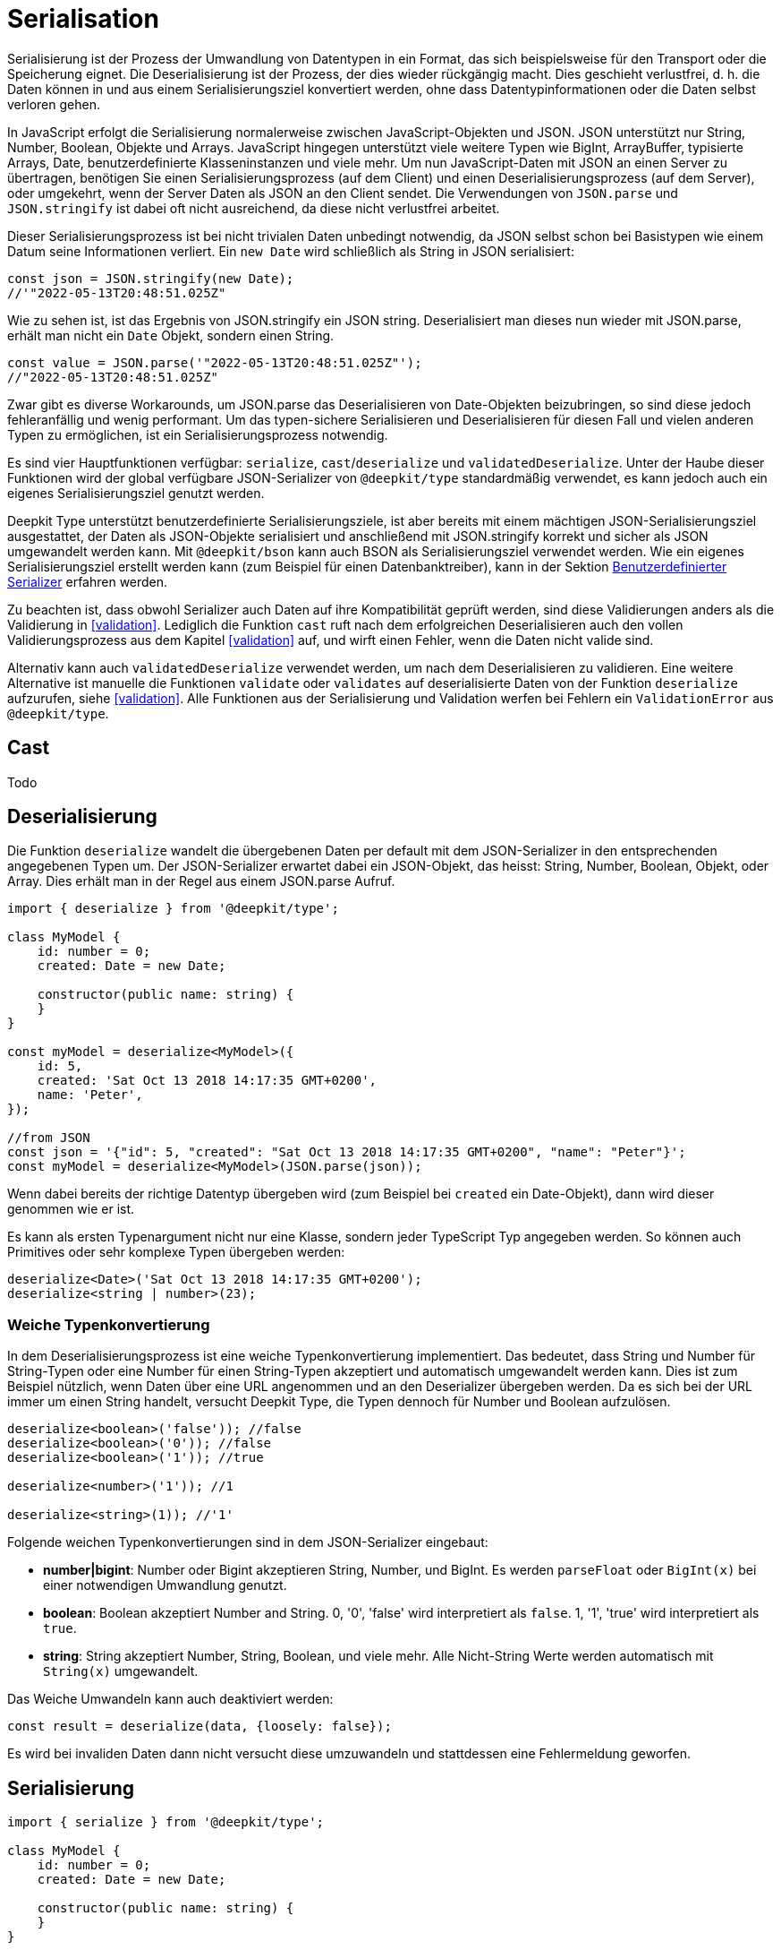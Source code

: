 [#serialisation]
= Serialisation

Serialisierung ist der Prozess der Umwandlung von Datentypen in ein Format, das sich beispielsweise für den Transport oder die Speicherung eignet. Die Deserialisierung ist der Prozess, der dies wieder rückgängig macht. Dies geschieht verlustfrei, d. h. die Daten können in und aus einem Serialisierungsziel konvertiert werden, ohne dass Datentypinformationen oder die Daten selbst verloren gehen.

In JavaScript erfolgt die Serialisierung normalerweise zwischen JavaScript-Objekten und JSON. JSON unterstützt nur String, Number, Boolean, Objekte und Arrays. JavaScript hingegen unterstützt viele weitere Typen wie BigInt, ArrayBuffer, typisierte Arrays, Date, benutzerdefinierte Klasseninstanzen und viele mehr. Um nun JavaScript-Daten mit JSON an einen Server zu übertragen, benötigen Sie einen Serialisierungsprozess (auf dem Client) und einen Deserialisierungsprozess (auf dem Server), oder umgekehrt, wenn der Server Daten als JSON an den Client sendet. Die Verwendungen von `JSON.parse` und `JSON.stringify` ist dabei oft nicht ausreichend, da diese nicht verlustfrei arbeitet.

Dieser Serialisierungsprozess ist bei nicht trivialen Daten unbedingt notwendig, da JSON selbst schon bei Basistypen wie einem Datum seine Informationen verliert. Ein `new Date` wird schließlich als String in JSON serialisiert:

```typescript
const json = JSON.stringify(new Date);
//'"2022-05-13T20:48:51.025Z"
```

Wie zu sehen ist, ist das Ergebnis von JSON.stringify ein JSON string. Deserialisiert man dieses nun wieder mit JSON.parse, erhält man nicht ein `Date` Objekt, sondern einen String.

```typescript
const value = JSON.parse('"2022-05-13T20:48:51.025Z"');
//"2022-05-13T20:48:51.025Z"
```

Zwar gibt es diverse Workarounds, um JSON.parse das Deserialisieren von Date-Objekten beizubringen, so sind diese jedoch fehleranfällig und wenig performant. Um das typen-sichere Serialisieren und Deserialisieren für diesen Fall und vielen anderen Typen zu ermöglichen, ist ein Serialisierungsprozess notwendig.

Es sind vier Hauptfunktionen verfügbar: `serialize`, `cast`/`deserialize` und `validatedDeserialize`. Unter der Haube dieser Funktionen wird der global verfügbare JSON-Serializer von `@deepkit/type` standardmäßig verwendet, es kann jedoch auch ein eigenes Serialisierungsziel genutzt werden.

Deepkit Type unterstützt benutzerdefinierte Serialisierungsziele, ist aber bereits mit einem mächtigen JSON-Serialisierungsziel ausgestattet, der Daten als JSON-Objekte serialisiert und anschließend mit JSON.stringify korrekt und sicher als JSON umgewandelt werden kann. Mit `@deepkit/bson` kann auch BSON als Serialisierungsziel verwendet werden. Wie ein eigenes Serialisierungsziel erstellt werden kann (zum Beispiel für einen Datenbanktreiber), kann in der Sektion <<serialisation-custom-serialiser>> erfahren werden.

Zu beachten ist, dass obwohl Serializer auch Daten auf ihre Kompatibilität geprüft werden, sind diese Validierungen anders als die Validierung in <<validation>>. Lediglich die Funktion `cast` ruft nach dem erfolgreichen Deserialisieren auch den vollen Validierungsprozess aus dem Kapitel <<validation>> auf, und wirft einen Fehler, wenn die Daten nicht valide sind.

Alternativ kann auch `validatedDeserialize` verwendet werden, um nach dem Deserialisieren zu validieren. Eine weitere Alternative ist manuelle die Funktionen `validate` oder `validates` auf deserialisierte Daten von der Funktion `deserialize` aufzurufen, siehe <<validation>>.
Alle Funktionen aus der Serialisierung und Validation werfen bei Fehlern ein `ValidationError` aus `@deepkit/type`.

[#serialisation-cast]
== Cast

Todo

[#serialisation-deserialise]
== Deserialisierung

Die Funktion `deserialize` wandelt die übergebenen Daten per default mit dem JSON-Serializer in den entsprechenden angegebenen Typen um. Der JSON-Serializer erwartet dabei ein JSON-Objekt, das heisst: String, Number, Boolean, Objekt, oder Array. Dies erhält man in der Regel aus einem JSON.parse Aufruf.

```typescript
import { deserialize } from '@deepkit/type';

class MyModel {
    id: number = 0;
    created: Date = new Date;

    constructor(public name: string) {
    }
}

const myModel = deserialize<MyModel>({
    id: 5,
    created: 'Sat Oct 13 2018 14:17:35 GMT+0200',
    name: 'Peter',
});

//from JSON
const json = '{"id": 5, "created": "Sat Oct 13 2018 14:17:35 GMT+0200", "name": "Peter"}';
const myModel = deserialize<MyModel>(JSON.parse(json));
```

Wenn dabei bereits der richtige Datentyp übergeben wird (zum Beispiel bei `created` ein Date-Objekt), dann wird dieser genommen wie er ist.

Es kann als ersten Typenargument nicht nur eine Klasse, sondern jeder TypeScript Typ angegeben werden. So können auch Primitives oder sehr komplexe Typen übergeben werden:

```typescript
deserialize<Date>('Sat Oct 13 2018 14:17:35 GMT+0200');
deserialize<string | number>(23);
```

[#serialisation-loosely-convertion]
=== Weiche Typenkonvertierung

In dem Deserialisierungsprozess ist eine weiche Typenkonvertierung implementiert. Das bedeutet, dass String und Number für String-Typen oder eine Number für einen String-Typen akzeptiert und automatisch umgewandelt werden kann. Dies ist zum Beispiel nützlich, wenn Daten über eine URL angenommen und an den Deserializer übergeben werden. Da es sich bei der URL immer um einen String handelt, versucht Deepkit Type, die Typen dennoch für Number und Boolean aufzulösen.

```typescript
deserialize<boolean>('false')); //false
deserialize<boolean>('0')); //false
deserialize<boolean>('1')); //true

deserialize<number>('1')); //1

deserialize<string>(1)); //'1'
```

Folgende weichen Typenkonvertierungen sind in dem JSON-Serializer eingebaut:

* *number|bigint*: Number oder Bigint akzeptieren String, Number, und BigInt. Es werden `parseFloat` oder `BigInt(x)` bei einer notwendigen Umwandlung genutzt.
* *boolean*: Boolean akzeptiert Number and String. 0, '0', 'false' wird interpretiert als `false`. 1, '1', 'true' wird interpretiert als `true`.
* *string*: String akzeptiert Number, String, Boolean, und viele mehr. Alle Nicht-String Werte werden automatisch mit `String(x)` umgewandelt.

Das Weiche Umwandeln kann auch deaktiviert werden:

```typescript
const result = deserialize(data, {loosely: false});
```

Es wird bei invaliden Daten dann nicht versucht diese umzuwandeln und stattdessen eine Fehlermeldung geworfen.

[#serialisation-serialise]
== Serialisierung

```typescript
import { serialize } from '@deepkit/type';

class MyModel {
    id: number = 0;
    created: Date = new Date;

    constructor(public name: string) {
    }
}

const model = new MyModel('Peter');

const jsonObject = serialize<MyModel>(model);
//{
//  id: 0,
//  created: '2021-06-10T15:07:24.292Z',
//  name: 'Peter'
//}
const json = JSON.stringify(jsonObject);
```


Die Funktion `serialize` wandelt die übergebenen Daten per default mit dem JSON-Serializer in ein JSON Objekt um, das heisst: String, Number, Boolean, Objekt, oder Array. Das Ergebnis davon kann dann sicher mittels JSON.stringify in ein JSON umgewandelt werden.

== Type-Decorators

=== Integer

=== Group

=== Excluded

=== Mapped

=== Embedded

== Naming Strategy



[#serialisation-custom-serialiser]
== Benutzerdefinierter Serializer

Todo
